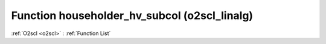 Function householder_hv_subcol (o2scl_linalg)
=============================================

:ref:`O2scl <o2scl>` : :ref:`Function List`

.. doxygenfunction:: o2scl_linalg::householder_hv_subcol
